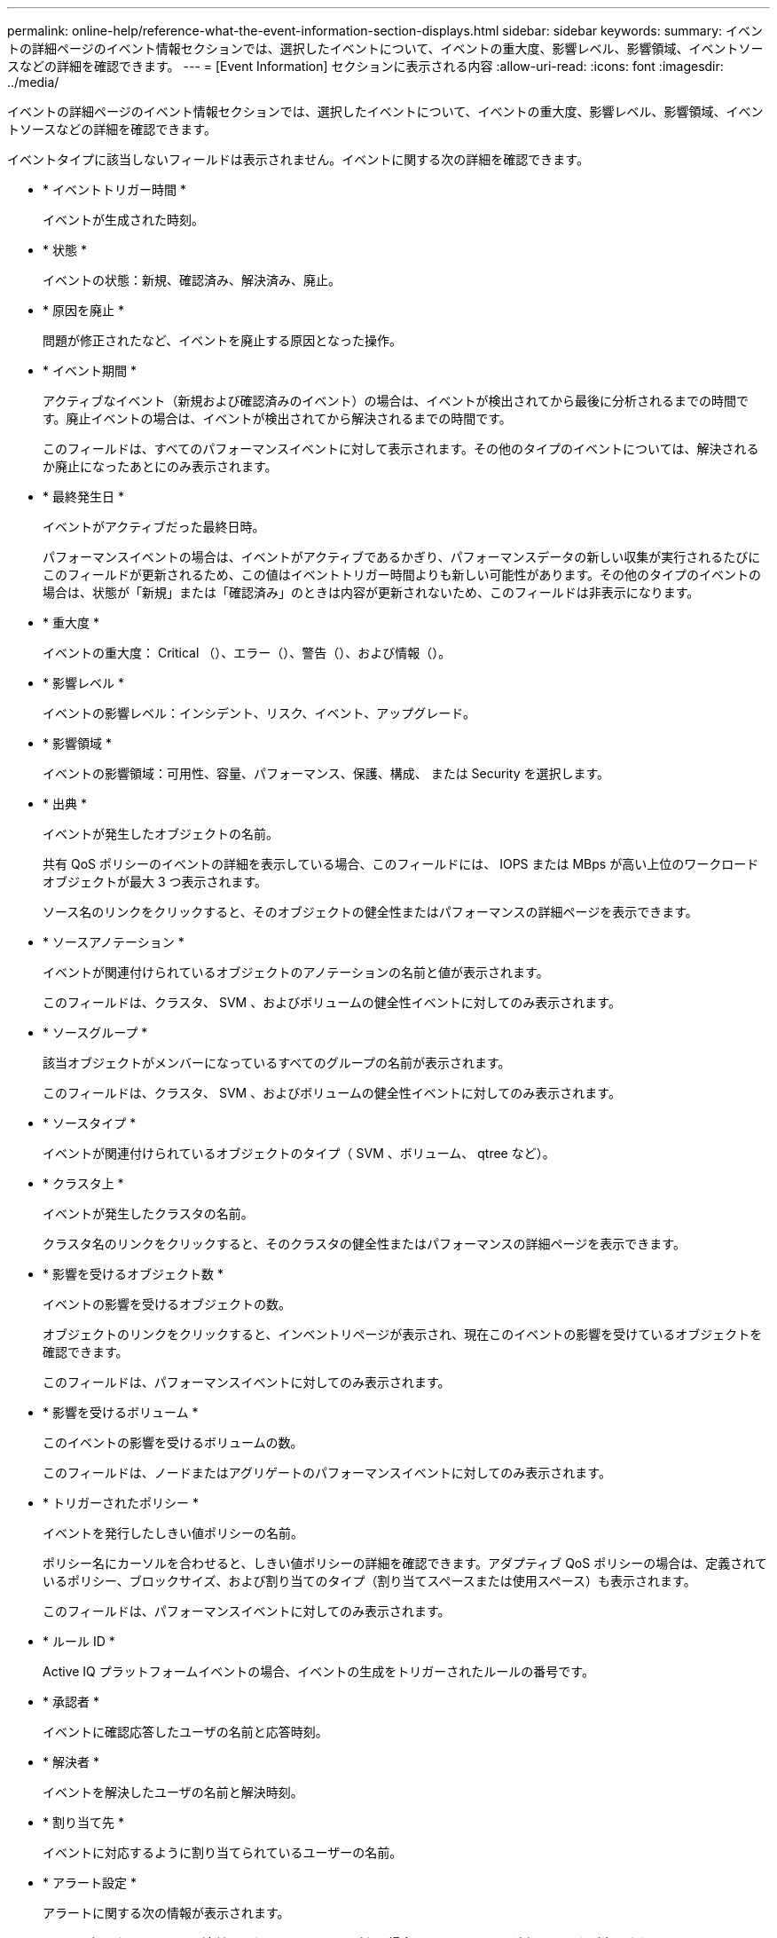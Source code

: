 ---
permalink: online-help/reference-what-the-event-information-section-displays.html 
sidebar: sidebar 
keywords:  
summary: イベントの詳細ページのイベント情報セクションでは、選択したイベントについて、イベントの重大度、影響レベル、影響領域、イベントソースなどの詳細を確認できます。 
---
= [Event Information] セクションに表示される内容
:allow-uri-read: 
:icons: font
:imagesdir: ../media/


[role="lead"]
イベントの詳細ページのイベント情報セクションでは、選択したイベントについて、イベントの重大度、影響レベル、影響領域、イベントソースなどの詳細を確認できます。

イベントタイプに該当しないフィールドは表示されません。イベントに関する次の詳細を確認できます。

* * イベントトリガー時間 *
+
イベントが生成された時刻。

* * 状態 *
+
イベントの状態：新規、確認済み、解決済み、廃止。

* * 原因を廃止 *
+
問題が修正されたなど、イベントを廃止する原因となった操作。

* * イベント期間 *
+
アクティブなイベント（新規および確認済みのイベント）の場合は、イベントが検出されてから最後に分析されるまでの時間です。廃止イベントの場合は、イベントが検出されてから解決されるまでの時間です。

+
このフィールドは、すべてのパフォーマンスイベントに対して表示されます。その他のタイプのイベントについては、解決されるか廃止になったあとにのみ表示されます。

* * 最終発生日 *
+
イベントがアクティブだった最終日時。

+
パフォーマンスイベントの場合は、イベントがアクティブであるかぎり、パフォーマンスデータの新しい収集が実行されるたびにこのフィールドが更新されるため、この値はイベントトリガー時間よりも新しい可能性があります。その他のタイプのイベントの場合は、状態が「新規」または「確認済み」のときは内容が更新されないため、このフィールドは非表示になります。

* * 重大度 *
+
イベントの重大度： Critical （image:../media/sev-critical-um60.png[""]）、エラー（image:../media/sev-error-um60.png[""]）、警告（image:../media/sev-warning-um60.png[""]）、および情報（image:../media/sev-information-um60.gif[""]）。

* * 影響レベル *
+
イベントの影響レベル：インシデント、リスク、イベント、アップグレード。

* * 影響領域 *
+
イベントの影響領域：可用性、容量、パフォーマンス、保護、構成、 または Security を選択します。

* * 出典 *
+
イベントが発生したオブジェクトの名前。

+
共有 QoS ポリシーのイベントの詳細を表示している場合、このフィールドには、 IOPS または MBps が高い上位のワークロードオブジェクトが最大 3 つ表示されます。

+
ソース名のリンクをクリックすると、そのオブジェクトの健全性またはパフォーマンスの詳細ページを表示できます。

* * ソースアノテーション *
+
イベントが関連付けられているオブジェクトのアノテーションの名前と値が表示されます。

+
このフィールドは、クラスタ、 SVM 、およびボリュームの健全性イベントに対してのみ表示されます。

* * ソースグループ *
+
該当オブジェクトがメンバーになっているすべてのグループの名前が表示されます。

+
このフィールドは、クラスタ、 SVM 、およびボリュームの健全性イベントに対してのみ表示されます。

* * ソースタイプ *
+
イベントが関連付けられているオブジェクトのタイプ（ SVM 、ボリューム、 qtree など）。

* * クラスタ上 *
+
イベントが発生したクラスタの名前。

+
クラスタ名のリンクをクリックすると、そのクラスタの健全性またはパフォーマンスの詳細ページを表示できます。

* * 影響を受けるオブジェクト数 *
+
イベントの影響を受けるオブジェクトの数。

+
オブジェクトのリンクをクリックすると、インベントリページが表示され、現在このイベントの影響を受けているオブジェクトを確認できます。

+
このフィールドは、パフォーマンスイベントに対してのみ表示されます。

* * 影響を受けるボリューム *
+
このイベントの影響を受けるボリュームの数。

+
このフィールドは、ノードまたはアグリゲートのパフォーマンスイベントに対してのみ表示されます。

* * トリガーされたポリシー *
+
イベントを発行したしきい値ポリシーの名前。

+
ポリシー名にカーソルを合わせると、しきい値ポリシーの詳細を確認できます。アダプティブ QoS ポリシーの場合は、定義されているポリシー、ブロックサイズ、および割り当てのタイプ（割り当てスペースまたは使用スペース）も表示されます。

+
このフィールドは、パフォーマンスイベントに対してのみ表示されます。

* * ルール ID *
+
Active IQ プラットフォームイベントの場合、イベントの生成をトリガーされたルールの番号です。

* * 承認者 *
+
イベントに確認応答したユーザの名前と応答時刻。

* * 解決者 *
+
イベントを解決したユーザの名前と解決時刻。

* * 割り当て先 *
+
イベントに対応するように割り当てられているユーザーの名前。

* * アラート設定 *
+
アラートに関する次の情報が表示されます。

+
** 選択したイベントに関連付けられているアラートがない場合は、 * アラートの追加 * リンクが表示されます。
+
リンクをクリックすると、 [Add Alert] ダイアログボックスを開くことができます。

** 選択したイベントにアラートが 1 つ関連付けられている場合は、そのアラートの名前が表示されます。
+
リンクをクリックすると、 [Edit Alert] ダイアログボックスを開くことができます。

** 選択したイベントにアラートが複数関連付けられている場合は、アラートの数が表示されます。
+
リンクをクリックすると、アラートセットアップページが開き、アラートの詳細が表示されます。



+
無効になっているアラートは表示されません。

* * 最後に送信された通知 *
+
最新のアラート通知が送信された日時。

* * 送信者 *
+
アラート通知の送信に使用されたメカニズム（ E メールまたは SNMP トラップ）。

* * 前回のスクリプト実行 *
+
アラートが生成されたときに実行されたスクリプトの名前。


